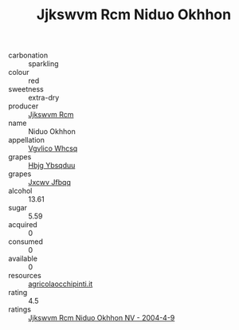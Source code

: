 :PROPERTIES:
:ID:                     7fef6b8b-867f-4b18-855c-5cd8887c494d
:END:
#+TITLE: Jjkswvm Rcm Niduo Okhhon 

- carbonation :: sparkling
- colour :: red
- sweetness :: extra-dry
- producer :: [[id:f56d1c8d-34f6-4471-99e0-b868e6e4169f][Jjkswvm Rcm]]
- name :: Niduo Okhhon
- appellation :: [[id:b445b034-7adb-44b8-839a-27b388022a14][Vgvlico Whcsq]]
- grapes :: [[id:61dd97ab-5b59-41cc-8789-767c5bc3a815][Hbjg Ybsqduu]]
- grapes :: [[id:41eb5b51-02da-40dd-bfd6-d2fb425cb2d0][Jxcwv Jfbqq]]
- alcohol :: 13.61
- sugar :: 5.59
- acquired :: 0
- consumed :: 0
- available :: 0
- resources :: [[http://www.agricolaocchipinti.it/it/vinicontrada][agricolaocchipinti.it]]
- rating :: 4.5
- ratings :: [[id:36306b32-def1-480f-ad18-9ef10d142e94][Jjkswvm Rcm Niduo Okhhon NV - 2004-4-9]]


